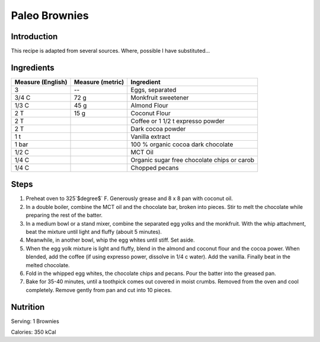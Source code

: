 Paleo Brownies
--------------

Introduction
^^^^^^^^^^^^

This recipe is adapted from several sources.  Where, possible I have substituted...

Ingredients
^^^^^^^^^^^

+-------------------+------------------+---------------------------------------------+
| Measure (English) | Measure (metric) | Ingredient                                  |
|                   |                  |                                             |
+===================+==================+=============================================+
| 3                 | --               | Eggs, separated                             |
+-------------------+------------------+---------------------------------------------+
| 3/4 C             | 72 g             | Monkfruit sweetener                         |
+-------------------+------------------+---------------------------------------------+
| 1/3 C             | 45 g             | Almond Flour                                |
+-------------------+------------------+---------------------------------------------+
| 2 T               | 15 g             | Coconut Flour                               |
+-------------------+------------------+---------------------------------------------+
| 2 T               |                  | Coffee or 1 1/2 t expresso powder           |
+-------------------+------------------+---------------------------------------------+
| 2 T               |                  | Dark cocoa powder                           |
+-------------------+------------------+---------------------------------------------+
| 1 t               |                  | Vanilla extract                             |
+-------------------+------------------+---------------------------------------------+
| 1 bar             |                  | 100 % organic cocoa dark chocolate          |
+-------------------+------------------+---------------------------------------------+
| 1/2 C             |                  | MCT Oil                                     |
+-------------------+------------------+---------------------------------------------+
| 1/4 C             |                  | Organic sugar free chocolate chips or carob |
+-------------------+------------------+---------------------------------------------+
| 1/4 C             |                  | Chopped pecans                              |
+-------------------+------------------+---------------------------------------------+

Steps
^^^^^

1.  Preheat oven to 325`$\degree$` F.  Generously grease and 8 x 8 pan with coconut oil.
2.  In a double boiler, combine the MCT oil and the chocolate bar, broken into pieces.  Stir to melt the chocolate while preparing the rest of the batter.
3.  In a medium bowl or a stand mixer, combine the separated egg yolks and the monkfruit.  With the whip attachment, beat the mixture until light and fluffy (abouit 5 minutes).
4.  Meanwhile, in another bowl, whip the egg whites until stiff.  Set aside.
5.  When the egg yolk mixture is light and fluffy, blend in the almond and coconut flour and the cocoa power.  When blended, add the coffee (if using expresso power, dissolve in 1/4 c water).  Add the vanilla.  Finally beat in the melted chocolate.
6.  Fold in the whipped egg whites, the chocolate chips and pecans.  Pour the batter into the greased pan.
7.  Bake for 35-40 minutes, until a toothpick comes out covered in moist crumbs.  Removed from the oven and cool completely.  Remove gently from pan and cut into 10 pieces.

Nutrition
^^^^^^^^^

Serving:  1 Brownies

Calories:  350 kCal